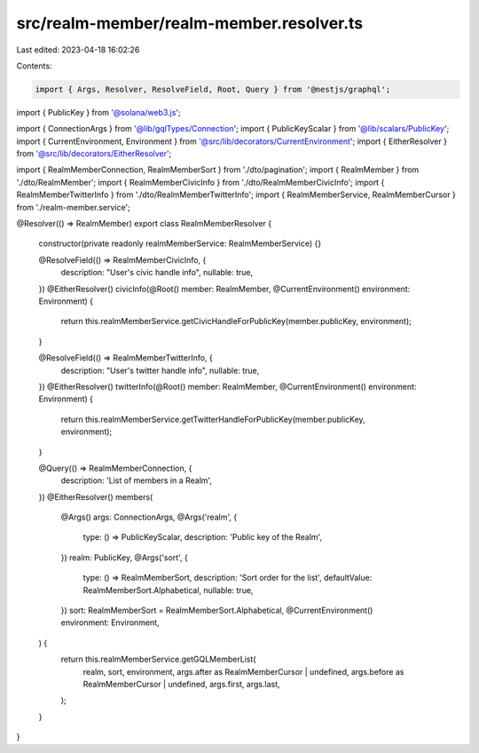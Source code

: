 src/realm-member/realm-member.resolver.ts
=========================================

Last edited: 2023-04-18 16:02:26

Contents:

.. code-block:: ts

    import { Args, Resolver, ResolveField, Root, Query } from '@nestjs/graphql';
import { PublicKey } from '@solana/web3.js';

import { ConnectionArgs } from '@lib/gqlTypes/Connection';
import { PublicKeyScalar } from '@lib/scalars/PublicKey';
import { CurrentEnvironment, Environment } from '@src/lib/decorators/CurrentEnvironment';
import { EitherResolver } from '@src/lib/decorators/EitherResolver';

import { RealmMemberConnection, RealmMemberSort } from './dto/pagination';
import { RealmMember } from './dto/RealmMember';
import { RealmMemberCivicInfo } from './dto/RealmMemberCivicInfo';
import { RealmMemberTwitterInfo } from './dto/RealmMemberTwitterInfo';
import { RealmMemberService, RealmMemberCursor } from './realm-member.service';

@Resolver(() => RealmMember)
export class RealmMemberResolver {
  constructor(private readonly realmMemberService: RealmMemberService) {}

  @ResolveField(() => RealmMemberCivicInfo, {
    description: "User's civic handle info",
    nullable: true,
  })
  @EitherResolver()
  civicInfo(@Root() member: RealmMember, @CurrentEnvironment() environment: Environment) {
    return this.realmMemberService.getCivicHandleForPublicKey(member.publicKey, environment);
  }

  @ResolveField(() => RealmMemberTwitterInfo, {
    description: "User's twitter handle info",
    nullable: true,
  })
  @EitherResolver()
  twitterInfo(@Root() member: RealmMember, @CurrentEnvironment() environment: Environment) {
    return this.realmMemberService.getTwitterHandleForPublicKey(member.publicKey, environment);
  }

  @Query(() => RealmMemberConnection, {
    description: 'List of members in a Realm',
  })
  @EitherResolver()
  members(
    @Args() args: ConnectionArgs,
    @Args('realm', {
      type: () => PublicKeyScalar,
      description: 'Public key of the Realm',
    })
    realm: PublicKey,
    @Args('sort', {
      type: () => RealmMemberSort,
      description: 'Sort order for the list',
      defaultValue: RealmMemberSort.Alphabetical,
      nullable: true,
    })
    sort: RealmMemberSort = RealmMemberSort.Alphabetical,
    @CurrentEnvironment() environment: Environment,
  ) {
    return this.realmMemberService.getGQLMemberList(
      realm,
      sort,
      environment,
      args.after as RealmMemberCursor | undefined,
      args.before as RealmMemberCursor | undefined,
      args.first,
      args.last,
    );
  }
}


